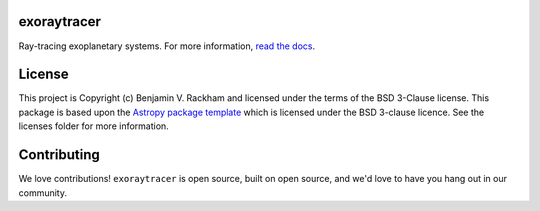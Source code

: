 exoraytracer
--------------------------------

.. image:: https://travis-ci.com/brackham/exoraytracer.svg?branch=master
    :target: https://travis-ci.com/brackham/exoraytracer
    :alt: Travis CI Build Badge
.. image:: http://img.shields.io/badge/powered%20by-AstroPy-orange.svg?style=flat
    :target: http://www.astropy.org
    :alt: Powered by Astropy Badge

Ray-tracing exoplanetary systems. For more information, `read the docs <https://exoraytracer.readthedocs.io>`_.


License
-------

This project is Copyright (c) Benjamin V. Rackham and licensed under
the terms of the BSD 3-Clause license. This package is based upon
the `Astropy package template <https://github.com/astropy/package-template>`_
which is licensed under the BSD 3-clause licence. See the licenses folder for
more information.


Contributing
------------

We love contributions! ``exoraytracer`` is open source,
built on open source, and we'd love to have you hang out in our community.
